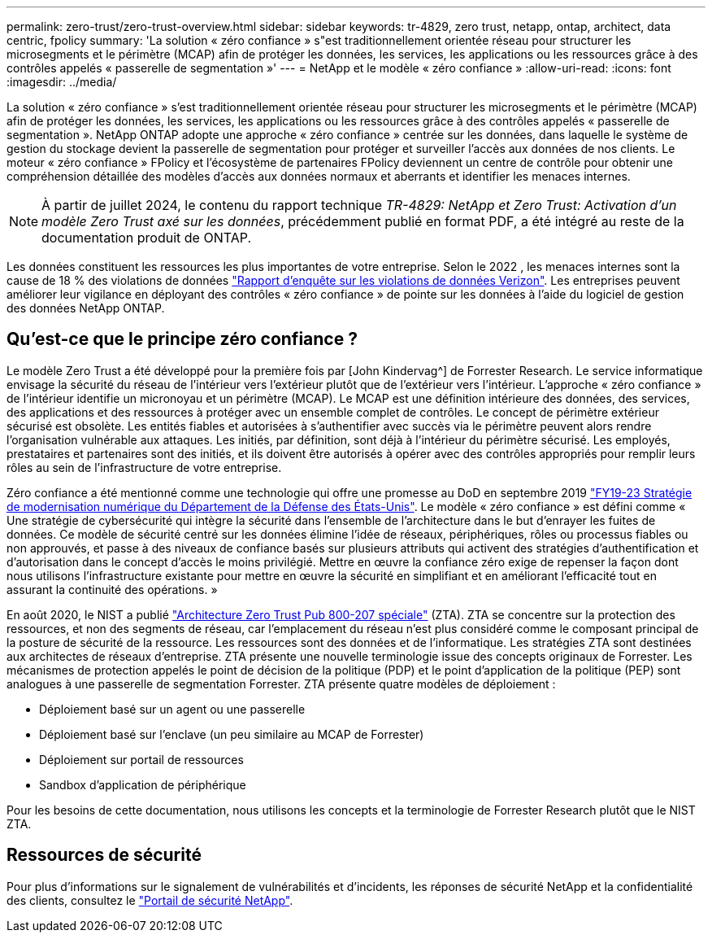 ---
permalink: zero-trust/zero-trust-overview.html 
sidebar: sidebar 
keywords: tr-4829, zero trust, netapp, ontap, architect, data centric, fpolicy 
summary: 'La solution « zéro confiance » s"est traditionnellement orientée réseau pour structurer les microsegments et le périmètre (MCAP) afin de protéger les données, les services, les applications ou les ressources grâce à des contrôles appelés « passerelle de segmentation »' 
---
= NetApp et le modèle « zéro confiance »
:allow-uri-read: 
:icons: font
:imagesdir: ../media/


[role="lead"]
La solution « zéro confiance » s'est traditionnellement orientée réseau pour structurer les microsegments et le périmètre (MCAP) afin de protéger les données, les services, les applications ou les ressources grâce à des contrôles appelés « passerelle de segmentation ». NetApp ONTAP adopte une approche « zéro confiance » centrée sur les données, dans laquelle le système de gestion du stockage devient la passerelle de segmentation pour protéger et surveiller l'accès aux données de nos clients. Le moteur « zéro confiance » FPolicy et l'écosystème de partenaires FPolicy deviennent un centre de contrôle pour obtenir une compréhension détaillée des modèles d'accès aux données normaux et aberrants et identifier les menaces internes.


NOTE: À partir de juillet 2024, le contenu du rapport technique _TR-4829: NetApp et Zero Trust: Activation d'un modèle Zero Trust axé sur les données_, précédemment publié en format PDF, a été intégré au reste de la documentation produit de ONTAP.

Les données constituent les ressources les plus importantes de votre entreprise. Selon le 2022 , les menaces internes sont la cause de 18 % des violations de données https://enterprise.verizon.com/resources/reports/dbir/["Rapport d'enquête sur les violations de données Verizon"^]. Les entreprises peuvent améliorer leur vigilance en déployant des contrôles « zéro confiance » de pointe sur les données à l'aide du logiciel de gestion des données NetApp ONTAP.



== Qu'est-ce que le principe zéro confiance ?

Le modèle Zero Trust a été développé pour la première fois par [John Kindervag^] de Forrester Research. Le service informatique envisage la sécurité du réseau de l'intérieur vers l'extérieur plutôt que de l'extérieur vers l'intérieur. L'approche « zéro confiance » de l'intérieur identifie un micronoyau et un périmètre (MCAP). Le MCAP est une définition intérieure des données, des services, des applications et des ressources à protéger avec un ensemble complet de contrôles. Le concept de périmètre extérieur sécurisé est obsolète. Les entités fiables et autorisées à s'authentifier avec succès via le périmètre peuvent alors rendre l'organisation vulnérable aux attaques. Les initiés, par définition, sont déjà à l'intérieur du périmètre sécurisé. Les employés, prestataires et partenaires sont des initiés, et ils doivent être autorisés à opérer avec des contrôles appropriés pour remplir leurs rôles au sein de l'infrastructure de votre entreprise.

Zéro confiance a été mentionné comme une technologie qui offre une promesse au DoD en septembre 2019 https://media.defense.gov/2019/Jul/12/2002156622/-1/-1/1/DOD-DIGITAL-MODERNIZATION-STRATEGY-2019.PDF["FY19-23 Stratégie de modernisation numérique du Département de la Défense des États-Unis"^]. Le modèle « zéro confiance » est défini comme « Une stratégie de cybersécurité qui intègre la sécurité dans l'ensemble de l'architecture dans le but d'enrayer les fuites de données. Ce modèle de sécurité centré sur les données élimine l'idée de réseaux, périphériques, rôles ou processus fiables ou non approuvés, et passe à des niveaux de confiance basés sur plusieurs attributs qui activent des stratégies d'authentification et d'autorisation dans le concept d'accès le moins privilégié. Mettre en œuvre la confiance zéro exige de repenser la façon dont nous utilisons l'infrastructure existante pour mettre en œuvre la sécurité en simplifiant et en améliorant l'efficacité tout en assurant la continuité des opérations. »

En août 2020, le NIST a publié https://csrc.nist.gov/publications/detail/sp/800-207/final["Architecture Zero Trust Pub 800-207 spéciale"^] (ZTA). ZTA se concentre sur la protection des ressources, et non des segments de réseau, car l'emplacement du réseau n'est plus considéré comme le composant principal de la posture de sécurité de la ressource. Les ressources sont des données et de l'informatique. Les stratégies ZTA sont destinées aux architectes de réseaux d'entreprise. ZTA présente une nouvelle terminologie issue des concepts originaux de Forrester. Les mécanismes de protection appelés le point de décision de la politique (PDP) et le point d'application de la politique (PEP) sont analogues à une passerelle de segmentation Forrester. ZTA présente quatre modèles de déploiement :

* Déploiement basé sur un agent ou une passerelle
* Déploiement basé sur l'enclave (un peu similaire au MCAP de Forrester)
* Déploiement sur portail de ressources
* Sandbox d'application de périphérique


Pour les besoins de cette documentation, nous utilisons les concepts et la terminologie de Forrester Research plutôt que le NIST ZTA.



== Ressources de sécurité

Pour plus d'informations sur le signalement de vulnérabilités et d'incidents, les réponses de sécurité NetApp et la confidentialité des clients, consultez le https://www.netapp.com/company/trust-center/security/["Portail de sécurité NetApp"^].
